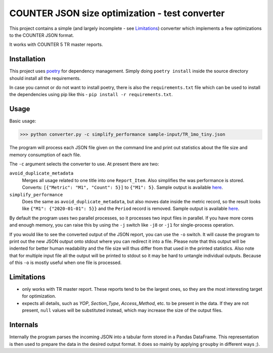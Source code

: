 ===============================================
COUNTER JSON size optimization - test converter
===============================================

This project contains a simple (and largely incomplete - see `Limitations`_) converter which
implements a few optimizations to the COUNTER JSON format.

It works with COUNTER 5 TR master reports.

Installation
============

This project uses `poetry <https://python-poetry.org/>`_ for dependency management. Simply doing
``poetry install`` inside the source directory should install all the requirements.

In case you cannot or do not want to install poetry, there is also the ``requirements.txt`` file
which can be used to install the dependencies using pip like this -
``pip install -r requirements.txt``.

Usage
=====

Basic usage:

>>> python converter.py -c simplify_performance sample-input/TR_1mo_tiny.json

The program will process each JSON file given on the command line and print out statistics
about the file size and memory consumption of each file.

The ``-c`` argument selects the converter to use. At present there are two:

``avoid_duplicate_metadata``
    Merges all usage related to one title into one ``Report_Item``. Also simplifies the was
    performance is stored. Converts: ``[{"Metric": "M1", "Count": 5}]`` to ``{"M1": 5}``.
    Sample output is available `here <sample-output/TR_1mo_tiny.avoid_duplicate_metadata.json>`_.

``simplify_performance``
    Does the same as ``avoid_duplicate_metadata``, but also moves date inside the metric record,
    so the result looks like ``{"M1": {"2020-01-01": 5}}`` and the ``Period`` record is removed.
    Sample output is available `here <sample-output/TR_1mo_tiny.simplify_performance.json>`_.

By default the program uses two parallel processes, so it processes two input files in parallel.
If you have more cores and enough memory, you can raise this by using the ``-j`` switch like
``-j8`` or ``-j1`` for single-process operation.

If you would like to see the converted output of the JSON report, you can use the ``-o`` switch.
It will cause the program to print out the new JSON output onto stdout where you can redirect it
into a file. Please note that this output will be indented for better human readability and the
file size will thus differ from that used in the printed statistics. Also note that for multiple
input file all the output will be printed to stdout so it may be hard to untangle individual
outputs. Because of this ``-o`` is mostly useful when one file is processed.


Limitations
===========

* only works with TR master report. These reports tend to be the largest ones, so they are the
  most interesting target for optimization.

* expects all details, such as `YOP`, `Section_Type`, `Access_Method`, etc. to be present in the
  data. If they are not present, ``null`` values will be substituted instead, which may increase
  the size of the output files.


Internals
=========

Internally the program parses the incoming JSON into a tabular form stored in a Pandas DataFrame.
This representation is then used to prepare the data in the desired output format. It does so
mainly by applying ``groupby`` in different ways ;).
